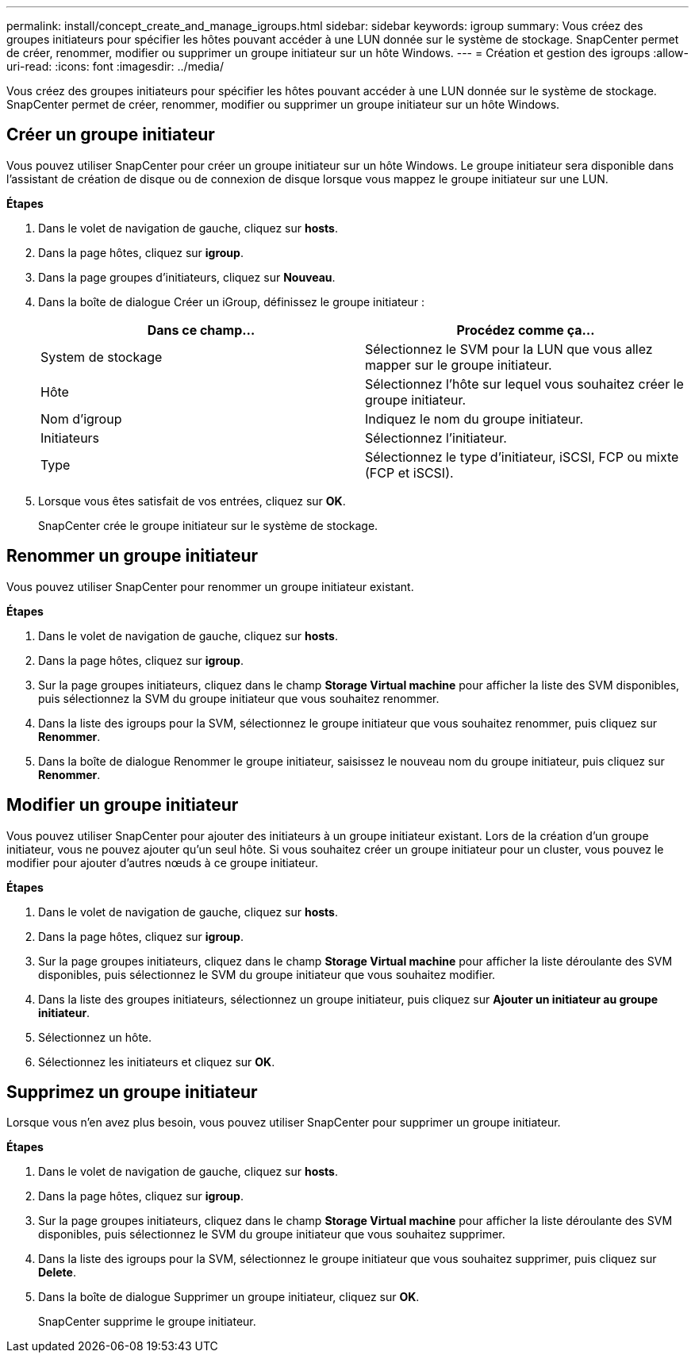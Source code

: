 ---
permalink: install/concept_create_and_manage_igroups.html 
sidebar: sidebar 
keywords: igroup 
summary: Vous créez des groupes initiateurs pour spécifier les hôtes pouvant accéder à une LUN donnée sur le système de stockage. SnapCenter permet de créer, renommer, modifier ou supprimer un groupe initiateur sur un hôte Windows. 
---
= Création et gestion des igroups
:allow-uri-read: 
:icons: font
:imagesdir: ../media/


[role="lead"]
Vous créez des groupes initiateurs pour spécifier les hôtes pouvant accéder à une LUN donnée sur le système de stockage. SnapCenter permet de créer, renommer, modifier ou supprimer un groupe initiateur sur un hôte Windows.



== Créer un groupe initiateur

Vous pouvez utiliser SnapCenter pour créer un groupe initiateur sur un hôte Windows. Le groupe initiateur sera disponible dans l'assistant de création de disque ou de connexion de disque lorsque vous mappez le groupe initiateur sur une LUN.

*Étapes*

. Dans le volet de navigation de gauche, cliquez sur *hosts*.
. Dans la page hôtes, cliquez sur *igroup*.
. Dans la page groupes d'initiateurs, cliquez sur *Nouveau*.
. Dans la boîte de dialogue Créer un iGroup, définissez le groupe initiateur :
+
|===
| Dans ce champ... | Procédez comme ça... 


 a| 
System de stockage
 a| 
Sélectionnez le SVM pour la LUN que vous allez mapper sur le groupe initiateur.



 a| 
Hôte
 a| 
Sélectionnez l'hôte sur lequel vous souhaitez créer le groupe initiateur.



 a| 
Nom d'igroup
 a| 
Indiquez le nom du groupe initiateur.



 a| 
Initiateurs
 a| 
Sélectionnez l'initiateur.



 a| 
Type
 a| 
Sélectionnez le type d'initiateur, iSCSI, FCP ou mixte (FCP et iSCSI).

|===
. Lorsque vous êtes satisfait de vos entrées, cliquez sur *OK*.
+
SnapCenter crée le groupe initiateur sur le système de stockage.





== Renommer un groupe initiateur

Vous pouvez utiliser SnapCenter pour renommer un groupe initiateur existant.

*Étapes*

. Dans le volet de navigation de gauche, cliquez sur *hosts*.
. Dans la page hôtes, cliquez sur *igroup*.
. Sur la page groupes initiateurs, cliquez dans le champ *Storage Virtual machine* pour afficher la liste des SVM disponibles, puis sélectionnez la SVM du groupe initiateur que vous souhaitez renommer.
. Dans la liste des igroups pour la SVM, sélectionnez le groupe initiateur que vous souhaitez renommer, puis cliquez sur *Renommer*.
. Dans la boîte de dialogue Renommer le groupe initiateur, saisissez le nouveau nom du groupe initiateur, puis cliquez sur *Renommer*.




== Modifier un groupe initiateur

Vous pouvez utiliser SnapCenter pour ajouter des initiateurs à un groupe initiateur existant. Lors de la création d'un groupe initiateur, vous ne pouvez ajouter qu'un seul hôte. Si vous souhaitez créer un groupe initiateur pour un cluster, vous pouvez le modifier pour ajouter d'autres nœuds à ce groupe initiateur.

*Étapes*

. Dans le volet de navigation de gauche, cliquez sur *hosts*.
. Dans la page hôtes, cliquez sur *igroup*.
. Sur la page groupes initiateurs, cliquez dans le champ *Storage Virtual machine* pour afficher la liste déroulante des SVM disponibles, puis sélectionnez le SVM du groupe initiateur que vous souhaitez modifier.
. Dans la liste des groupes initiateurs, sélectionnez un groupe initiateur, puis cliquez sur *Ajouter un initiateur au groupe initiateur*.
. Sélectionnez un hôte.
. Sélectionnez les initiateurs et cliquez sur *OK*.




== Supprimez un groupe initiateur

Lorsque vous n'en avez plus besoin, vous pouvez utiliser SnapCenter pour supprimer un groupe initiateur.

*Étapes*

. Dans le volet de navigation de gauche, cliquez sur *hosts*.
. Dans la page hôtes, cliquez sur *igroup*.
. Sur la page groupes initiateurs, cliquez dans le champ *Storage Virtual machine* pour afficher la liste déroulante des SVM disponibles, puis sélectionnez le SVM du groupe initiateur que vous souhaitez supprimer.
. Dans la liste des igroups pour la SVM, sélectionnez le groupe initiateur que vous souhaitez supprimer, puis cliquez sur *Delete*.
. Dans la boîte de dialogue Supprimer un groupe initiateur, cliquez sur *OK*.
+
SnapCenter supprime le groupe initiateur.


